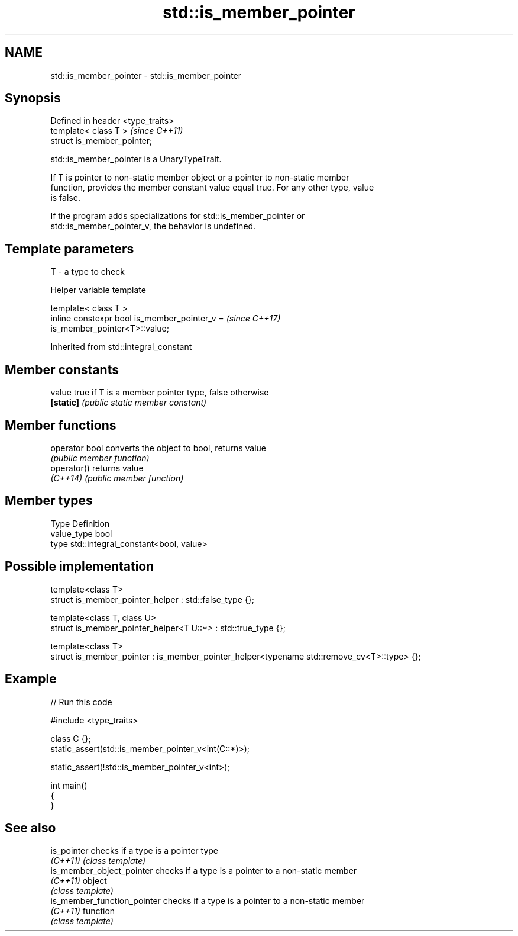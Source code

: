 .TH std::is_member_pointer 3 "2024.06.10" "http://cppreference.com" "C++ Standard Libary"
.SH NAME
std::is_member_pointer \- std::is_member_pointer

.SH Synopsis
   Defined in header <type_traits>
   template< class T >              \fI(since C++11)\fP
   struct is_member_pointer;

   std::is_member_pointer is a UnaryTypeTrait.

   If T is pointer to non-static member object or a pointer to non-static member
   function, provides the member constant value equal true. For any other type, value
   is false.

   If the program adds specializations for std::is_member_pointer or
   std::is_member_pointer_v, the behavior is undefined.

.SH Template parameters

   T - a type to check

   Helper variable template

   template< class T >
   inline constexpr bool is_member_pointer_v =                            \fI(since C++17)\fP
   is_member_pointer<T>::value;



Inherited from std::integral_constant

.SH Member constants

   value    true if T is a member pointer type, false otherwise
   \fB[static]\fP \fI(public static member constant)\fP

.SH Member functions

   operator bool converts the object to bool, returns value
                 \fI(public member function)\fP
   operator()    returns value
   \fI(C++14)\fP       \fI(public member function)\fP

.SH Member types

   Type       Definition
   value_type bool
   type       std::integral_constant<bool, value>

.SH Possible implementation

 template<class T>
 struct is_member_pointer_helper : std::false_type {};

 template<class T, class U>
 struct is_member_pointer_helper<T U::*> : std::true_type {};

 template<class T>
 struct is_member_pointer : is_member_pointer_helper<typename std::remove_cv<T>::type> {};

.SH Example


// Run this code

 #include <type_traits>

 class C {};
 static_assert(std::is_member_pointer_v<int(C::*)>);

 static_assert(!std::is_member_pointer_v<int>);

 int main()
 {
 }

.SH See also

   is_pointer                 checks if a type is a pointer type
   \fI(C++11)\fP                    \fI(class template)\fP
   is_member_object_pointer   checks if a type is a pointer to a non-static member
   \fI(C++11)\fP                    object
                              \fI(class template)\fP
   is_member_function_pointer checks if a type is a pointer to a non-static member
   \fI(C++11)\fP                    function
                              \fI(class template)\fP
